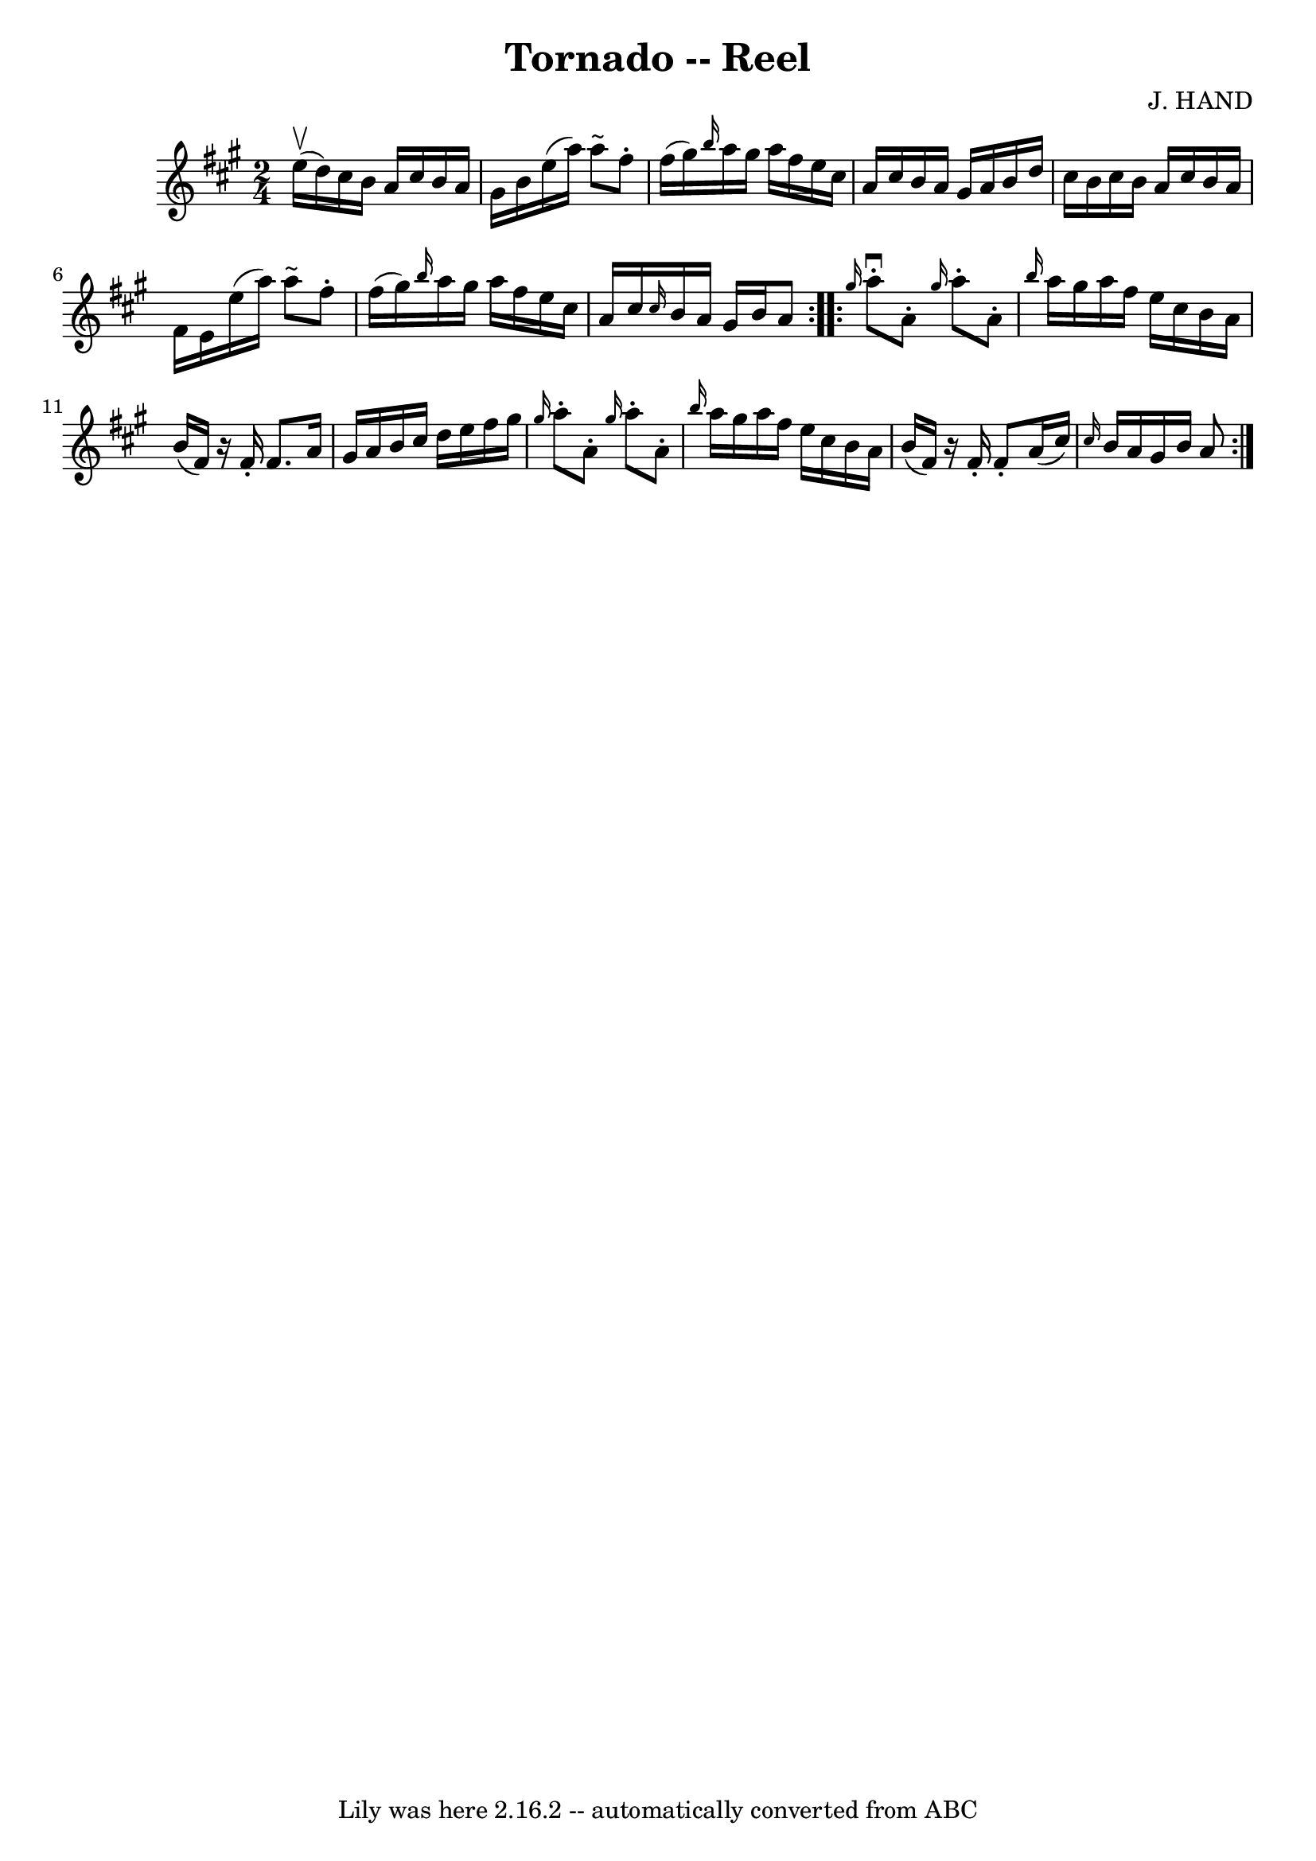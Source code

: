 \version "2.7.40"
\header {
	book = "Ryan's Mammoth Collection"
	composer = "J. HAND"
	crossRefNumber = "1"
	footnotes = "\\\\262"
	tagline = "Lily was here 2.16.2 -- automatically converted from ABC"
	title = "Tornado -- Reel"
}
voicedefault =  {
\set Score.defaultBarType = "empty"

\repeat volta 2 {
\time 2/4 \key a \major   e''16 ^\upbow(   d''16  -) |
     cis''16    
b'16    a'16    cis''16    b'16    a'16    gis'16    b'16    |
   e''16 ( 
  a''16  -)   a''8 ^"~"    fis''8 -.   fis''16 (   gis''16  -)   |
 
\grace {    b''16  }   a''16    gis''16    a''16    fis''16    e''16    cis''16 
   a'16    cis''16    |
   b'16    a'16    gis'16    a'16    b'16    
d''16    cis''16    b'16    |
     cis''16    b'16    a'16    cis''16    
b'16    a'16    fis'16    e'16    |
   e''16 (   a''16  -)   a''8 ^"~"    
fis''8 -.   fis''16 (   gis''16  -)   |
 \grace {    b''16  }   a''16    
gis''16    a''16    fis''16    e''16    cis''16    a'16    cis''16    |
 
\grace {    cis''16  }   b'16    a'16    gis'16    b'16    a'8  }     
\repeat volta 2 { \grace {    gis''16  }   a''8 ^\downbow-.   a'8 -. \grace {   
 gis''16  }   a''8 -.   a'8 -.   |
 \grace {    b''16  }   a''16    
gis''16    a''16    fis''16    e''16    cis''16    b'16    a'16    |
   
b'16 (   fis'16  -)   r16 fis'16 -.   fis'8.    a'16    |
   gis'16    
a'16    b'16    cis''16    d''16    e''16    fis''16    gis''16    |
     
\grace {    gis''16  }   a''8 -.   a'8 -.   \grace {    gis''16  }   a''8 -.   
a'8 -.   |
 \grace {    b''16  }   a''16    gis''16    a''16    fis''16   
 e''16    cis''16    b'16    a'16    |
   b'16 (   fis'16  -)   r16 
fis'16 -.   fis'8 -.   a'16 (   cis''16  -)   |
     \grace {    cis''16  
}   b'16    a'16    gis'16    b'16    a'8  }   
}

\score{
    <<

	\context Staff="default"
	{
	    \voicedefault 
	}

    >>
	\layout {
	}
	\midi {}
}
